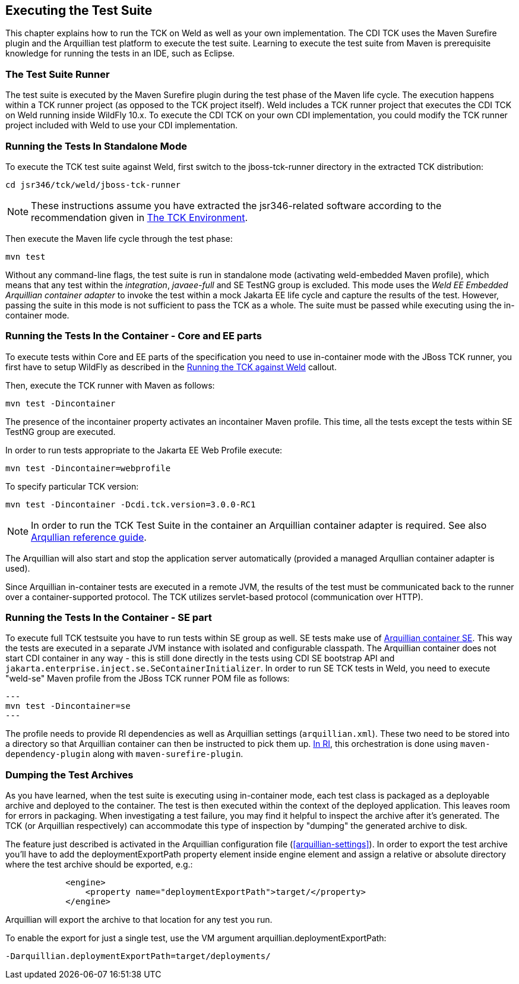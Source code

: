 [[executing]]

== Executing the Test Suite

This chapter explains how to run the TCK on Weld as well as your own implementation. The CDI TCK uses the Maven Surefire plugin and the Arquillian test platform to execute the test suite. Learning to execute the test suite from Maven is prerequisite knowledge for running the tests in an IDE, such as Eclipse. 



=== The Test Suite Runner

The test suite is executed by the Maven Surefire plugin during the test phase of the Maven life cycle. The execution happens within a TCK runner project (as opposed to the TCK project itself). Weld includes a TCK runner project that executes the CDI TCK on Weld running inside WildFly 10.x. To execute the CDI TCK on your own CDI implementation, you could modify the TCK runner project included with Weld to use your CDI implementation.



=== Running the Tests In Standalone Mode

To execute the TCK test suite against Weld, first switch to the jboss-tck-runner directory in the extracted TCK distribution: 

[source, console]
----
cd jsr346/tck/weld/jboss-tck-runner
----


[NOTE]
====
These instructions assume you have extracted the jsr346-related software according to the recommendation given in <<tck-environment,The TCK Environment>>. 


====


Then execute the Maven life cycle through the test phase: 

[source, console]
----
mvn test
----

Without any command-line flags, the test suite is run in standalone mode (activating weld-embedded Maven profile), which means that any test within the _integration_, _javaee-full_ and SE TestNG group is excluded. This mode uses the _Weld EE Embedded Arquillian container adapter_ to invoke the test within a mock Jakarta EE life cycle and capture the results of the test. However, passing the suite in this mode is not sufficient to pass the TCK as a whole. The suite must be passed while executing using the in-container mode.



=== Running the Tests In the Container - Core and EE parts

To execute tests within Core and EE parts of the specification you need to use in-container mode with the JBoss TCK runner, you first have to setup WildFly as described in the <<tck-in-jboss-as,Running the TCK against Weld>> callout.

Then, execute the TCK runner with Maven as follows: 

[source, console]
----
mvn test -Dincontainer
----

The presence of the +incontainer+ property activates an incontainer Maven profile. This time, all the tests except the tests within SE TestNG group are executed. 

In order to run tests appropriate to the Jakarta EE Web Profile execute:

[source, console]
----
mvn test -Dincontainer=webprofile
----



To specify particular TCK version: 

[source, console]
----
mvn test -Dincontainer -Dcdi.tck.version=3.0.0-RC1
----


[NOTE]
====
In order to run the TCK Test Suite in the container an Arquillian container adapter is required. See also link:$$https://docs.jboss.org/author/display/ARQ/Containers$$[Arqullian reference guide].


====


The Arquillian will also start and stop the application server automatically (provided a managed Arqullian container adapter is used). 

Since Arquillian in-container tests are executed in a remote JVM, the results of the test must be communicated back to the runner over a container-supported protocol. The TCK utilizes servlet-based protocol (communication over HTTP). 


=== Running the Tests In the Container - SE part

To execute full TCK testsuite you have to run tests within SE group as well. 
SE tests make use of link:$$https://github.com/arquillian/arquillian-container-se$$[Arquillian container SE].
This way the tests are executed in a separate JVM instance with isolated and configurable classpath.
The Arquillian container does not start CDI container in any way - this is still done directly in the tests using CDI SE bootstrap API and `jakarta.enterprise.inject.se.SeContainerInitializer`.
In order to run SE TCK tests in Weld, you need to execute "weld-se" Maven profile from the JBoss TCK runner POM file as follows:

[source, console]
---
mvn test -Dincontainer=se
---

The profile needs to provide RI dependencies as well as Arquillian settings (`arquillian.xml`).
These two need to be stored into a directory so that Arquillian container can then be instructed to pick them up.
link:$$https://github.com/weld/core/blob/3.0.0.Final/jboss-tck-runner/pom.xml#L424$$[In RI], this orchestration is done using `maven-dependency-plugin` along with `maven-surefire-plugin`.


=== Dumping the Test Archives

As you have learned, when the test suite is executing using in-container mode, each test class is packaged as a deployable archive and deployed to the container. The test is then executed within the context of the deployed application. This leaves room for errors in packaging. When investigating a test failure, you may find it helpful to inspect the archive after it's generated. The TCK (or Arquillian respectively) can accommodate this type of inspection by "dumping" the generated archive to disk. 

The feature just described is activated in the Arquillian configuration file (<<arquillian-settings>>). In order to export the test archive you'll have to add the +deploymentExportPath+ property element inside +engine+ element and assign a relative or absolute directory where the test archive should be exported, e.g.: 

[source, xml]
----

            <engine>
                <property name="deploymentExportPath">target/</property>
            </engine>
         
----

Arquillian will export the archive to that location for any test you run. 

To enable the export for just a single test, use the VM argument +arquillian.deploymentExportPath+: 

[source, console]
----
-Darquillian.deploymentExportPath=target/deployments/
----

